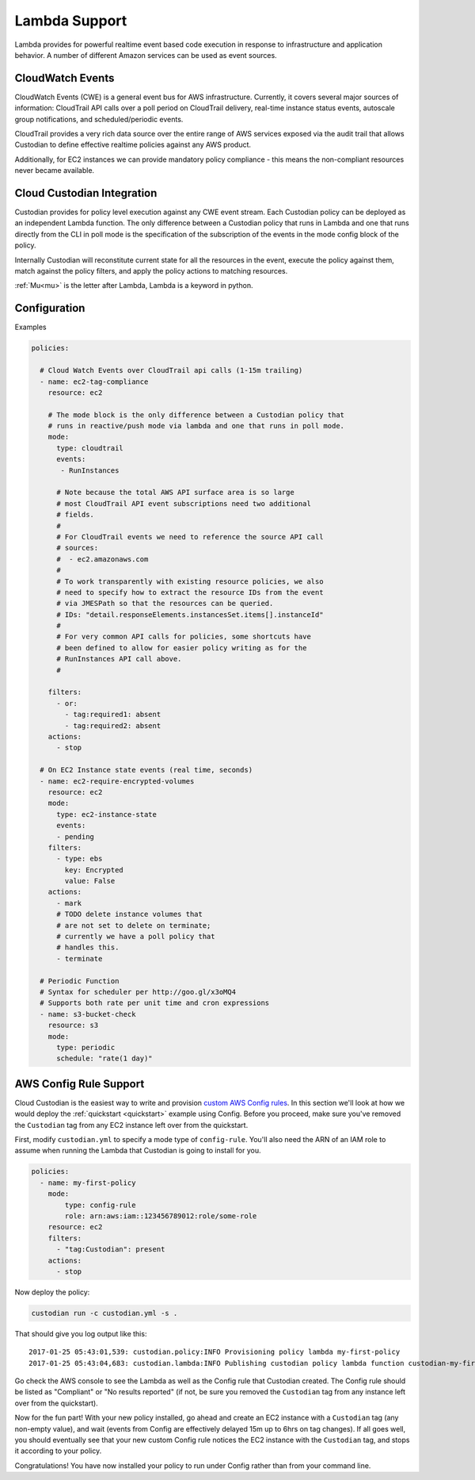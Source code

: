 .. _lambda:

Lambda Support
--------------

Lambda provides for powerful realtime event based code execution in
response to infrastructure and application behavior. A number of
different Amazon services can be used as event sources.

CloudWatch Events
##################

CloudWatch Events (CWE) is a general event bus for AWS infrastructure. Currently,
it covers several major sources of information: CloudTrail API calls
over a poll period on CloudTrail delivery, real-time instance status
events, autoscale group notifications, and scheduled/periodic events.

CloudTrail provides a very rich data source over the entire range
of AWS services exposed via the audit trail that allows Custodian to define effective
realtime policies against any AWS product.

Additionally, for EC2 instances we can provide mandatory policy
compliance - this means the non-compliant resources never
became available.

Cloud Custodian Integration
###########################

Custodian provides for policy level execution against any CWE event
stream. Each Custodian policy can be deployed as an independent Lambda
function. The only difference between a Custodian policy that runs in
Lambda and one that runs directly from the CLI in poll mode
is the specification of the subscription of the events in the mode config block of the policy.

Internally Custodian will reconstitute current state for all the resources
in the event, execute the policy against them, match against the
policy filters, and apply the policy actions to matching resources.

:ref:`Mu<mu>` is the letter after Lambda, Lambda is a keyword in python.

Configuration
#############

Examples

.. code-block:: yaml

   policies:

     # Cloud Watch Events over CloudTrail api calls (1-15m trailing)
     - name: ec2-tag-compliance
       resource: ec2

       # The mode block is the only difference between a Custodian policy that
       # runs in reactive/push mode via lambda and one that runs in poll mode.
       mode:
         type: cloudtrail
         events:
          - RunInstances

         # Note because the total AWS API surface area is so large
         # most CloudTrail API event subscriptions need two additional
         # fields.
         #
         # For CloudTrail events we need to reference the source API call
         # sources:
         #  - ec2.amazonaws.com
         #
         # To work transparently with existing resource policies, we also
         # need to specify how to extract the resource IDs from the event
         # via JMESPath so that the resources can be queried.
         # IDs: "detail.responseElements.instancesSet.items[].instanceId"
         #
         # For very common API calls for policies, some shortcuts have
         # been defined to allow for easier policy writing as for the
         # RunInstances API call above.
         #

       filters:
         - or:
           - tag:required1: absent
           - tag:required2: absent
       actions:
         - stop

     # On EC2 Instance state events (real time, seconds)
     - name: ec2-require-encrypted-volumes
       resource: ec2
       mode:
         type: ec2-instance-state
         events:
         - pending
       filters:
         - type: ebs
           key: Encrypted
           value: False
       actions:
         - mark
         # TODO delete instance volumes that
         # are not set to delete on terminate;
         # currently we have a poll policy that
         # handles this.
         - terminate

     # Periodic Function
     # Syntax for scheduler per http://goo.gl/x3oMQ4
     # Supports both rate per unit time and cron expressions
     - name: s3-bucket-check
       resource: s3
       mode:
         type: periodic
         schedule: "rate(1 day)"

AWS Config Rule Support
#######################

Cloud Custodian is the easiest way to write and provision `custom AWS Config
rules
<http://docs.aws.amazon.com/config/latest/developerguide/evaluate-config_develop-rules.html>`_.
In this section we'll look at how we would deploy the :ref:`quickstart
<quickstart>` example using Config. Before you proceed, make sure you've
removed the ``Custodian`` tag from any EC2 instance left over from the
quickstart.

First, modify ``custodian.yml`` to specify a mode type of ``config-rule``.
You'll also need the ARN of an IAM role to assume when running the Lambda that
Custodian is going to install for you.

.. code-block:: yaml

    policies:
      - name: my-first-policy
        mode:
            type: config-rule
            role: arn:aws:iam::123456789012:role/some-role
        resource: ec2
        filters:
          - "tag:Custodian": present
        actions:
          - stop

Now deploy the policy:

.. code-block:: bash

    custodian run -c custodian.yml -s .

That should give you log output like this::

    2017-01-25 05:43:01,539: custodian.policy:INFO Provisioning policy lambda my-first-policy
    2017-01-25 05:43:04,683: custodian.lambda:INFO Publishing custodian policy lambda function custodian-my-first-policy

Go check the AWS console to see the Lambda as well as the Config rule that
Custodian created. The Config rule should be listed as "Compliant" or "No
results reported" (if not, be sure you removed the ``Custodian`` tag from any
instance left over from the quickstart).

Now for the fun part! With your new policy installed, go ahead and create an
EC2 instance with a ``Custodian`` tag (any non-empty value), and wait (events
from Config are effectively delayed 15m up to 6hrs on tag changes). If all goes
well, you should eventually see that your new custom Config rule notices the
EC2 instance with the ``Custodian`` tag, and stops it according to your policy.

Congratulations! You have now installed your policy to run under Config rather
than from your command line.
